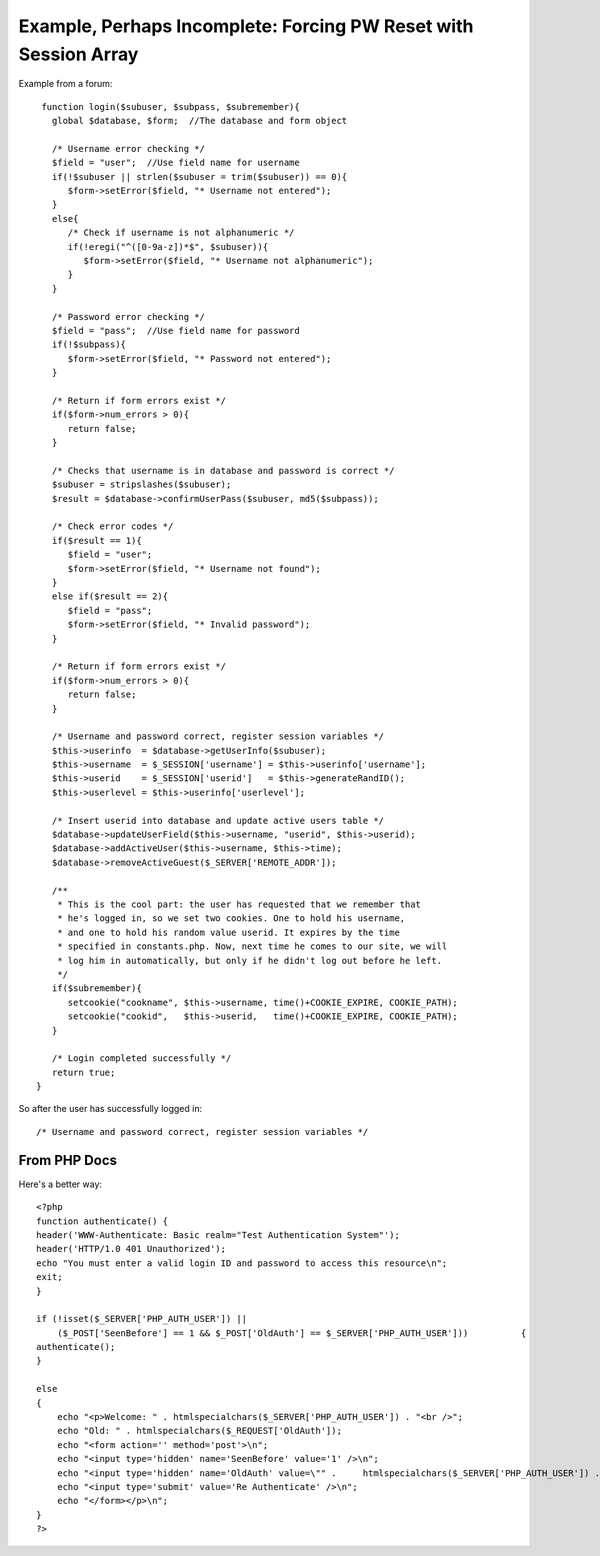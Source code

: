 ================================================================
Example, Perhaps Incomplete: Forcing PW Reset with Session Array
================================================================

Example from a forum::

    function login($subuser, $subpass, $subremember){
      global $database, $form;  //The database and form object

      /* Username error checking */
      $field = "user";  //Use field name for username
      if(!$subuser || strlen($subuser = trim($subuser)) == 0){
         $form->setError($field, "* Username not entered");
      }
      else{
         /* Check if username is not alphanumeric */
         if(!eregi("^([0-9a-z])*$", $subuser)){
            $form->setError($field, "* Username not alphanumeric");
         }
      }

      /* Password error checking */
      $field = "pass";  //Use field name for password
      if(!$subpass){
         $form->setError($field, "* Password not entered");
      }
      
      /* Return if form errors exist */
      if($form->num_errors > 0){
         return false;
      }

      /* Checks that username is in database and password is correct */
      $subuser = stripslashes($subuser);
      $result = $database->confirmUserPass($subuser, md5($subpass));

      /* Check error codes */
      if($result == 1){
         $field = "user";
         $form->setError($field, "* Username not found");
      }
      else if($result == 2){
         $field = "pass";
         $form->setError($field, "* Invalid password");
      }
      
      /* Return if form errors exist */
      if($form->num_errors > 0){
         return false;
      }

      /* Username and password correct, register session variables */
      $this->userinfo  = $database->getUserInfo($subuser);
      $this->username  = $_SESSION['username'] = $this->userinfo['username'];
      $this->userid    = $_SESSION['userid']   = $this->generateRandID();
      $this->userlevel = $this->userinfo['userlevel'];
      
      /* Insert userid into database and update active users table */
      $database->updateUserField($this->username, "userid", $this->userid);
      $database->addActiveUser($this->username, $this->time);
      $database->removeActiveGuest($_SERVER['REMOTE_ADDR']);

      /**
       * This is the cool part: the user has requested that we remember that
       * he's logged in, so we set two cookies. One to hold his username,
       * and one to hold his random value userid. It expires by the time
       * specified in constants.php. Now, next time he comes to our site, we will
       * log him in automatically, but only if he didn't log out before he left.
       */
      if($subremember){
         setcookie("cookname", $this->username, time()+COOKIE_EXPIRE, COOKIE_PATH);
         setcookie("cookid",   $this->userid,   time()+COOKIE_EXPIRE, COOKIE_PATH);
      }

      /* Login completed successfully */
      return true;
   }

So after the user has successfully logged in::

     /* Username and password correct, register session variables */  
     
From PHP Docs
=============

Here's a better way::

    
    <?php
    function authenticate() {
    header('WWW-Authenticate: Basic realm="Test Authentication System"');
    header('HTTP/1.0 401 Unauthorized');
    echo "You must enter a valid login ID and password to access this resource\n";
    exit;
    }
 
    if (!isset($_SERVER['PHP_AUTH_USER']) ||
        ($_POST['SeenBefore'] == 1 && $_POST['OldAuth'] == $_SERVER['PHP_AUTH_USER']))          {
    authenticate();
    } 
    
    else
    {
        echo "<p>Welcome: " . htmlspecialchars($_SERVER['PHP_AUTH_USER']) . "<br />";
        echo "Old: " . htmlspecialchars($_REQUEST['OldAuth']);
        echo "<form action='' method='post'>\n";
        echo "<input type='hidden' name='SeenBefore' value='1' />\n";
        echo "<input type='hidden' name='OldAuth' value=\"" .     htmlspecialchars($_SERVER['PHP_AUTH_USER']) . "\" />\n";
        echo "<input type='submit' value='Re Authenticate' />\n";
        echo "</form></p>\n";
    }
    ?>
